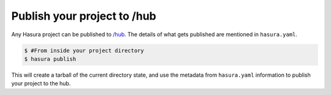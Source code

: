 .. _hub:

============================
Publish your project to /hub
============================

Any Hasura project can be published to `/hub <https://hasura.io/hub>`_.
The details of what gets published are mentioned in ``hasura.yaml``.


.. code-block:: bash

   $ #From inside your project directory
   $ hasura publish


This will create a tarball of the current directory state, and use the metadata from ``hasura.yaml`` information to publish
your project to the hub.

